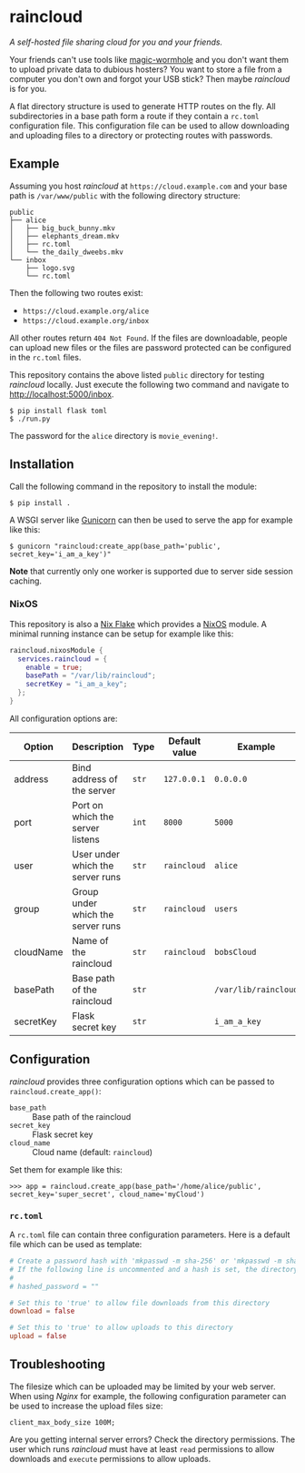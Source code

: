 * raincloud

  /A self-hosted file sharing cloud for you and your friends./

  [[./images/screenshot.png]]

  Your friends can't use tools like [[https://github.com/magic-wormhole/magic-wormhole][magic-wormhole]] and you don't want them to upload private data to dubious hosters?
  You want to store a file from a computer you don't own and forgot your USB stick?
  Then maybe /raincloud/ is for you.

  A flat directory structure is used to generate HTTP routes on the fly.
  All subdirectories in a base path form a route if they contain a =rc.toml= configuration file.
  This configuration file can be used to allow downloading and uploading files to a directory or protecting routes with passwords.

** Example

   Assuming you host /raincloud/ at =https://cloud.example.com= and your base path is =/var/www/public= with the following directory structure:

   #+begin_example
     public
     ├── alice
     │   ├── big_buck_bunny.mkv
     │   ├── elephants_dream.mkv
     │   ├── rc.toml
     │   └── the_daily_dweebs.mkv
     └── inbox
         ├── logo.svg
         └── rc.toml
   #+end_example

   Then the following two routes exist:

   - =https://cloud.example.org/alice=
   - =https://cloud.example.org/inbox=

   All other routes return =404 Not Found=.
   If the files are downloadable, people can upload new files or the files are password protected can be configured in the =rc.toml= files.

   This repository contains the above listed =public= directory for testing /raincloud/ locally.
   Just execute the following two command and navigate to [[http://localhost:5000/inbox][http://localhost:5000/inbox]].

   : $ pip install flask toml
   : $ ./run.py

   The password for the =alice= directory is =movie_evening!=.

** Installation

   Call the following command in the repository to install the module:

   : $ pip install .

   A WSGI server like [[https://gunicorn.org/][Gunicorn]] can then be used to serve the app for example like this:

   : $ gunicorn "raincloud:create_app(base_path='public', secret_key='i_am_a_key')"

   *Note* that currently only one worker is supported due to server side session caching.

*** NixOS

    This repository is also a [[https://nixos.wiki/wiki/Flakes][Nix Flake]] which provides a [[https://nixos.org/][NixOS]] module.
    A minimal running instance can be setup for example like this:

    #+begin_src nix
      raincloud.nixosModule {
        services.raincloud = {
          enable = true;
          basePath = "/var/lib/raincloud";
          secretKey = "i_am_a_key";
        };
      }
    #+end_src

    All configuration options are:

    | Option    | Description                       | Type  | Default value | Example              |
    |-----------+-----------------------------------+-------+---------------+----------------------|
    | address   | Bind address of the server        | =str= | =127.0.0.1=   | =0.0.0.0=            |
    | port      | Port on which the server listens  | =int= | =8000=        | =5000=               |
    | user      | User under which the server runs  | =str= | =raincloud=   | =alice=              |
    | group     | Group under which the server runs | =str= | =raincloud=   | =users=              |
    | cloudName | Name of the raincloud             | =str= | =raincloud=   | =bobsCloud=          |
    | basePath  | Base path of the raincloud        | =str= |               | =/var/lib/raincloud= |
    | secretKey | Flask secret key                  | =str= |               | =i_am_a_key=         |

** Configuration

   /raincloud/ provides three configuration options which can be passed to =raincloud.create_app()=:

   - =base_path= :: Base path of the raincloud
   - =secret_key= :: Flask secret key
   - =cloud_name= :: Cloud name (default: =raincloud=)

   Set them for example like this:
   : >>> app = raincloud.create_app(base_path='/home/alice/public', secret_key='super_secret', cloud_name='myCloud')

*** =rc.toml=

    A =rc.toml= file can contain three configuration parameters.
    Here is a default file which can be used as template:

    #+begin_src toml
      # Create a password hash with 'mkpasswd -m sha-256' or 'mkpasswd -m sha512' and paste it here.
      # If the following line is uncommented and a hash is set, the directory is password protected.
      #
      # hashed_password = ""

      # Set this to 'true' to allow file downloads from this directory
      download = false

      # Set this to 'true' to allow uploads to this directory
      upload = false
    #+end_src

** Troubleshooting

   The filesize which can be uploaded may be limited by your web server.
   When using /Nginx/ for example, the following configuration parameter can be used to increase the upload files size:

   : client_max_body_size 100M;

   Are you getting internal server errors?
   Check the directory permissions.
   The user which runs /raincloud/ must have at least =read= permissions to allow downloads and =execute= permissions to allow uploads.
